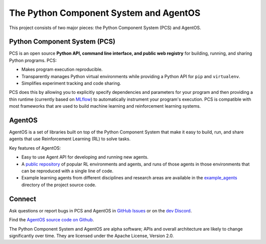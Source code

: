 =======================================
The Python Component System and AgentOS
=======================================

This project consists of two major pieces: the Python Component System (PCS)
and AgentOS.

Python Component System (PCS)
==================================

PCS is an open source **Python API, command line interface, and public web
registry** for building, running, and sharing Python programs.  PCS:

* Makes program execution reproducible.

* Transparently manages Python virtual environments while providing a Python
  API for ``pip`` and ``virtualenv``.

* Simplifies experiment tracking and code sharing.

PCS does this by allowing you to explicitly specify dependencies and parameters
for your program and then providing a thin runtime (currently based on `MLflow
<https://mlflow.org>`_) to automatically instrument your program's execution.
PCS is compatible with most frameworks that are used to build machine learning
and reinforcement learning systems.

AgentOS
==================================

AgentOS is a set of libraries built on top of the Python Component System that
make it easy to build, run, and share agents that use Reinforcement Learning
(RL) to solve tasks.

Key features of AgentOS:

* Easy to use Agent API for developing and running new agents.

* A `public repository <https://aos-web.herokuapp.com/#TODO>`_ of popular RL
  environments and agents, and runs of those agents in those environments
  that can be reproduced with a single line of code.

* Example learning agents from different disciplines and research areas are
  available in the
  `example_agents
  <https://github.com/agentos-project/agentos/tree/master/example_agents>`_
  directory of the project source code.

Connect
================

Ask questions or report bugs in PCS and AgentOS in
`GitHub Issues <https://github.com/agentos-project/agentos/issues>`_
or on the
`dev Discord <https://discord.gg/hUSezsejp3>`_.

Find the `AgentOS source code on Github <https://github.com/agentos-project/agentos>`_.

.. image:: https://github.com/agentos-project/agentos/workflows/Tests%20on%20master/badge.svg
  :target: https://github.com/agentos-project/agentos/actions
  :alt: Test Status Indicator



The Python Component System and AgentOS are alpha software; APIs and overall
architecture are likely to change significantly over time.  They are
licensed under the Apache License, Version 2.0.
